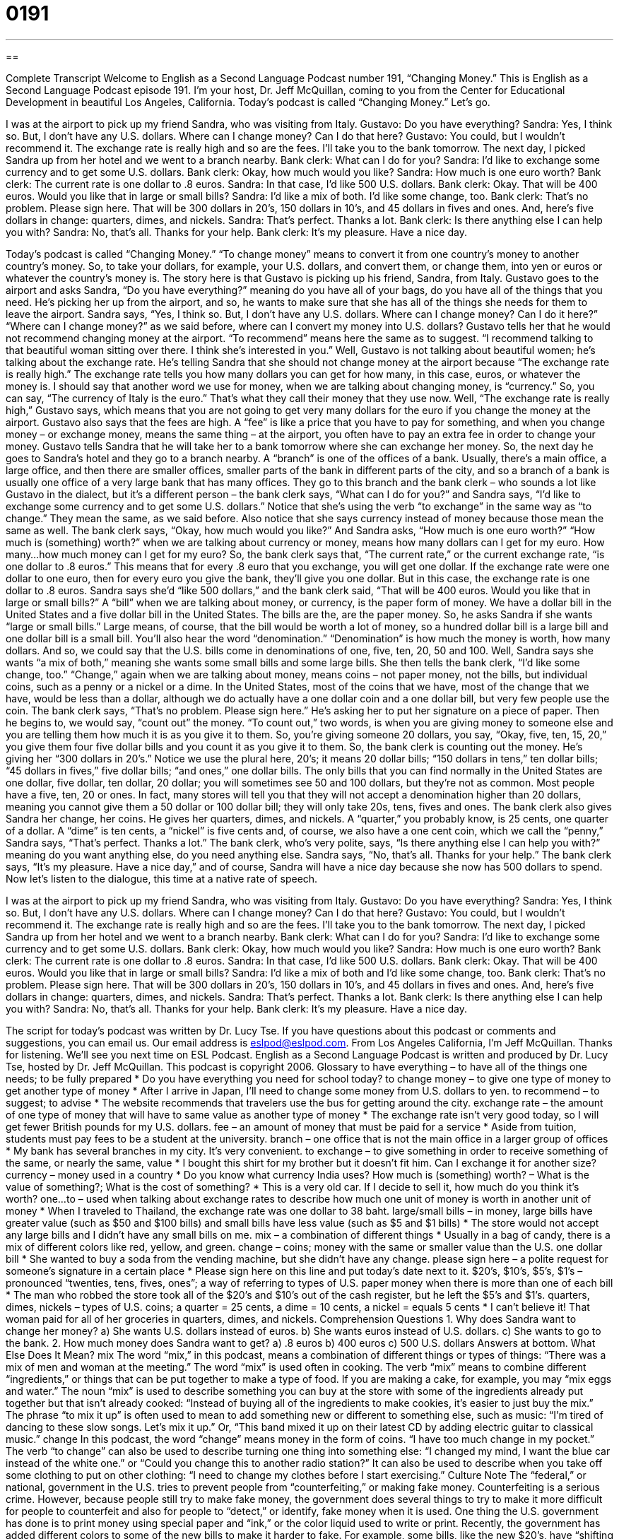 = 0191
:toc: left
:toclevels: 3
:sectnums:
:stylesheet: ../../../myAdocCss.css

'''

== 

Complete Transcript
Welcome to English as a Second Language Podcast number 191, “Changing Money.”
This is English as a Second Language Podcast episode 191. I'm your host, Dr. Jeff McQuillan, coming to you from the Center for Educational Development in beautiful Los Angeles, California.
Today's podcast is called “Changing Money.” Let's go.
[Start of story]
I was at the airport to pick up my friend Sandra, who was visiting from Italy.
Gustavo: Do you have everything?
Sandra: Yes, I think so. But, I don’t have any U.S. dollars. Where can I change money? Can I do that here?
Gustavo: You could, but I wouldn’t recommend it. The exchange rate is really high and so are the fees. I’ll take you to the bank tomorrow.
The next day, I picked Sandra up from her hotel and we went to a branch nearby.
Bank clerk: What can I do for you?
Sandra: I’d like to exchange some currency and to get some U.S. dollars.
Bank clerk: Okay, how much would you like?
Sandra: How much is one euro worth?
Bank clerk: The current rate is one dollar to .8 euros.
Sandra: In that case, I’d like 500 U.S. dollars.
Bank clerk: Okay. That will be 400 euros. Would you like that in large or small bills?
Sandra: I’d like a mix of both. I’d like some change, too.
Bank clerk: That’s no problem. Please sign here. That will be 300 dollars in 20’s, 150 dollars in 10’s, and 45 dollars in fives and ones. And, here’s five dollars in change: quarters, dimes, and nickels.
Sandra: That’s perfect. Thanks a lot.
Bank clerk: Is there anything else I can help you with?
Sandra: No, that’s all. Thanks for your help.
Bank clerk: It’s my pleasure. Have a nice day.
[End of story]
Today's podcast is called “Changing Money.” “To change money” means to convert it from one country's money to another country's money. So, to take your dollars, for example, your U.S. dollars, and convert them, or change them, into yen or euros or whatever the country's money is.
The story here is that Gustavo is picking up his friend, Sandra, from Italy. Gustavo goes to the airport and asks Sandra, “Do you have everything?” meaning do you have all of your bags, do you have all of the things that you need. He's picking her up from the airport, and so, he wants to make sure that she has all of the things she needs for them to leave the airport. Sandra says, “Yes, I think so. But, I don't have any U.S. dollars. Where can I change money? Can I do it here?” “Where can I change money?” as we said before, where can I convert my money into U.S. dollars? Gustavo tells her that he would not recommend changing money at the airport. “To recommend” means here the same as to suggest. “I recommend talking to that beautiful woman sitting over there. I think she's interested in you.”
Well, Gustavo is not talking about beautiful women; he's talking about the exchange rate. He's telling Sandra that she should not change money at the airport because “The exchange rate is really high.” The exchange rate tells you how many dollars you can get for how many, in this case, euros, or whatever the money is. I should say that another word we use for money, when we are talking about changing money, is “currency.” So, you can say, “The currency of Italy is the euro.” That's what they call their money that they use now.
Well, “The exchange rate is really high,” Gustavo says, which means that you are not going to get very many dollars for the euro if you change the money at the airport. Gustavo also says that the fees are high. A “fee” is like a price that you have to pay for something, and when you change money – or exchange money, means the same thing – at the airport, you often have to pay an extra fee in order to change your money. Gustavo tells Sandra that he will take her to a bank tomorrow where she can exchange her money. So, the next day he goes to Sandra's hotel and they go to a branch nearby. A “branch” is one of the offices of a bank. Usually, there's a main office, a large office, and then there are smaller offices, smaller parts of the bank in different parts of the city, and so a branch of a bank is usually one office of a very large bank that has many offices.
They go to this branch and the bank clerk – who sounds a lot like Gustavo in the dialect, but it's a different person – the bank clerk says, “What can I do for you?” and Sandra says, “I’d like to exchange some currency and to get some U.S. dollars.” Notice that she's using the verb “to exchange” in the same way as “to change.” They mean the same, as we said before. Also notice that she says currency instead of money because those mean the same as well. The bank clerk says, “Okay, how much would you like?” And Sandra asks, “How much is one euro worth?” “How much is (something) worth?” when we are talking about currency or money, means how many dollars can I get for my euro. How many…how much money can I get for my euro?
So, the bank clerk says that, “The current rate,” or the current exchange rate, “is one dollar to .8 euros.” This means that for every .8 euro that you exchange, you will get one dollar. If the exchange rate were one dollar to one euro, then for every euro you give the bank, they'll give you one dollar. But in this case, the exchange rate is one dollar to .8 euros. Sandra says she'd “like 500 dollars,” and the bank clerk said, “That will be 400 euros. Would you like that in large or small bills?” A “bill” when we are talking about money, or currency, is the paper form of money. We have a dollar bill in the United States and a five dollar bill in the United States. The bills are the, are the paper money.
So, he asks Sandra if she wants “large or small bills.” Large means, of course, that the bill would be worth a lot of money, so a hundred dollar bill is a large bill and one dollar bill is a small bill. You'll also hear the word “denomination.” “Denomination” is how much the money is worth, how many dollars. And so, we could say that the U.S. bills come in denominations of one, five, ten, 20, 50 and 100. Well, Sandra says she wants “a mix of both,” meaning she wants some small bills and some large bills. She then tells the bank clerk, “I’d like some change, too.” “Change,” again when we are talking about money, means coins – not paper money, not the bills, but individual coins, such as a penny or a nickel or a dime. In the United States, most of the coins that we have, most of the change that we have, would be less than a dollar, although we do actually have a one dollar coin and a one dollar bill, but very few people use the coin.
The bank clerk says, “That’s no problem. Please sign here.” He's asking her to put her signature on a piece of paper. Then he begins to, we would say, “count out” the money. “To count out,” two words, is when you are giving money to someone else and you are telling them how much it is as you give it to them. So, you're giving someone 20 dollars, you say, “Okay, five, ten, 15, 20,” you give them four five dollar bills and you count it as you give it to them. So, the bank clerk is counting out the money. He's giving her “300 dollars in 20’s.” Notice we use the plural here, 20’s; it means 20 dollar bills; “150 dollars in tens,” ten dollar bills; “45 dollars in fives,” five dollar bills; “and ones,” one dollar bills. The only bills that you can find normally in the United States are one dollar, five dollar, ten dollar, 20 dollar; you will sometimes see 50 and 100 dollars, but they're not as common. Most people have a five, ten, 20 or ones. In fact, many stores will tell you that they will not accept a denomination higher than 20 dollars, meaning you cannot give them a 50 dollar or 100 dollar bill; they will only take 20s, tens, fives and ones.
The bank clerk also gives Sandra her change, her coins. He gives her quarters, dimes, and nickels. A “quarter,” you probably know, is 25 cents, one quarter of a dollar. A “dime” is ten cents, a “nickel” is five cents and, of course, we also have a one cent coin, which we call the “penny,” Sandra says, “That's perfect. Thanks a lot.”
The bank clerk, who's very polite, says, “Is there anything else I can help you with?” meaning do you want anything else, do you need anything else. Sandra says, “No, that’s all. Thanks for your help.” The bank clerk says, “It’s my pleasure. Have a nice day,” and of course, Sandra will have a nice day because she now has 500 dollars to spend.
Now let's listen to the dialogue, this time at a native rate of speech.
[Start of story]
I was at the airport to pick up my friend Sandra, who was visiting from Italy.
Gustavo: Do you have everything?
Sandra: Yes, I think so. But, I don’t have any U.S. dollars. Where can I change money? Can I do that here?
Gustavo: You could, but I wouldn’t recommend it. The exchange rate is really high and so are the fees. I’ll take you to the bank tomorrow.
The next day, I picked Sandra up from her hotel and we went to a branch nearby.
Bank clerk: What can I do for you?
Sandra: I’d like to exchange some currency and to get some U.S. dollars.
Bank clerk: Okay, how much would you like?
Sandra: How much is one euro worth?
Bank clerk: The current rate is one dollar to .8 euros.
Sandra: In that case, I’d like 500 U.S. dollars.
Bank clerk: Okay. That will be 400 euros. Would you like that in large or small bills?
Sandra: I’d like a mix of both and I’d like some change, too.
Bank clerk: That’s no problem. Please sign here. That will be 300 dollars in 20’s, 150 dollars in 10’s, and 45 dollars in fives and ones. And, here’s five dollars in change: quarters, dimes, and nickels.
Sandra: That’s perfect. Thanks a lot.
Bank clerk: Is there anything else I can help you with?
Sandra: No, that’s all. Thanks for your help.
Bank clerk: It’s my pleasure. Have a nice day.
[End of story]
The script for today's podcast was written by Dr. Lucy Tse. If you have questions about this podcast or comments and suggestions, you can email us. Our email address is eslpod@eslpod.com.
From Los Angeles California, I'm Jeff McQuillan. Thanks for listening. We'll see you next time on ESL Podcast.
English as a Second Language Podcast is written and produced by Dr. Lucy Tse, hosted by Dr. Jeff McQuillan. This podcast is copyright 2006.
Glossary
to have everything – to have all of the things one needs; to be fully prepared
* Do you have everything you need for school today?
to change money – to give one type of money to get another type of money
* After I arrive in Japan, I’ll need to change some money from U.S. dollars to yen.
to recommend – to suggest; to advise
* The website recommends that travelers use the bus for getting around the city.
exchange rate – the amount of one type of money that will have to same value as another type of money
* The exchange rate isn’t very good today, so I will get fewer British pounds for my U.S. dollars.
fee – an amount of money that must be paid for a service
* Aside from tuition, students must pay fees to be a student at the university.
branch – one office that is not the main office in a larger group of offices
* My bank has several branches in my city. It's very convenient.
to exchange – to give something in order to receive something of the same, or nearly the same, value
* I bought this shirt for my brother but it doesn’t fit him. Can I exchange it for another size?
currency – money used in a country
* Do you know what currency India uses?
How much is (something) worth? – What is the value of something?; What is the cost of something?
* This is a very old car. If I decide to sell it, how much do you think it’s worth?
one...to – used when talking about exchange rates to describe how much one unit of money is worth in another unit of money
* When I traveled to Thailand, the exchange rate was one dollar to 38 baht.
large/small bills – in money, large bills have greater value (such as $50 and $100 bills) and small bills have less value (such as $5 and $1 bills)
* The store would not accept any large bills and I didn’t have any small bills on me.
mix – a combination of different things
* Usually in a bag of candy, there is a mix of different colors like red, yellow, and green.
change – coins; money with the same or smaller value than the U.S. one dollar bill
* She wanted to buy a soda from the vending machine, but she didn’t have any change.
please sign here – a polite request for someone's signature in a certain place
* Please sign here on this line and put today’s date next to it.
$20's, $10's, $5's, $1's – pronounced “twenties, tens, fives, ones”; a way of referring to types of U.S. paper money when there is more than one of each bill
* The man who robbed the store took all of the $20’s and $10’s out of the cash register, but he left the $5’s and $1’s.
quarters, dimes, nickels – types of U.S. coins; a quarter = 25 cents, a dime = 10 cents, a nickel = equals 5 cents
* I can’t believe it! That woman paid for all of her groceries in quarters, dimes, and nickels.
Comprehension Questions
1. Why does Sandra want to change her money?
a) She wants U.S. dollars instead of euros.
b) She wants euros instead of U.S. dollars.
c) She wants to go to the bank.
2. How much money does Sandra want to get?
a) .8 euros
b) 400 euros
c) 500 U.S. dollars
Answers at bottom.
What Else Does It Mean?
mix
The word “mix,” in this podcast, means a combination of different things or types of things: “There was a mix of men and woman at the meeting.” The word “mix” is used often in cooking. The verb “mix” means to combine different “ingredients,” or things that can be put together to make a type of food. If you are making a cake, for example, you may “mix eggs and water.” The noun “mix” is used to describe something you can buy at the store with some of the ingredients already put together but that isn’t already cooked: “Instead of buying all of the ingredients to make cookies, it’s easier to just buy the mix.” The phrase “to mix it up” is often used to mean to add something new or different to something else, such as music: “I’m tired of dancing to these slow songs. Let’s mix it up.” Or, “This band mixed it up on their latest CD by adding electric guitar to classical music.”
change
In this podcast, the word “change” means money in the form of coins. “I have too much change in my pocket.” The verb “to change” can also be used to describe turning one thing into something else: “I changed my mind, I want the blue car instead of the white one.” or “Could you change this to another radio station?” It can also be used to describe when you take off some clothing to put on other clothing: “I need to change my clothes before I start exercising.”
Culture Note
The “federal,” or national, government in the U.S. tries to prevent people from “counterfeiting,” or making fake money. Counterfeiting is a serious crime. However, because people still try to make fake money, the government does several things to try to make it more difficult for people to counterfeit and also for people to “detect,” or identify, fake money when it is used.
One thing the U.S. government has done is to print money using special paper and “ink,” or the color liquid used to write or print. Recently, the government has added different colors to some of the new bills to make it harder to fake. For example, some bills, like the new $20’s, have “shifting ink,” which means that when you look at the bill, you will see different colors depending on which way you are holding the bill.
There are also designs that are added in a certain style and certain ink that is difficult to put onto fake bills. Each type of bill also has different symbols that stand for the United States, and different words on the bills are “microprinted,” or printed in very small words, which are difficult to fake. If you are not sure if a bill is real, hold it up to light. Real bills greater than $1 have a “watermark,” or an image, on the front right (or back left) of the bill that you can see only when you hold the bill up to the light.
Comprehension Answers
1 - a
2 - c